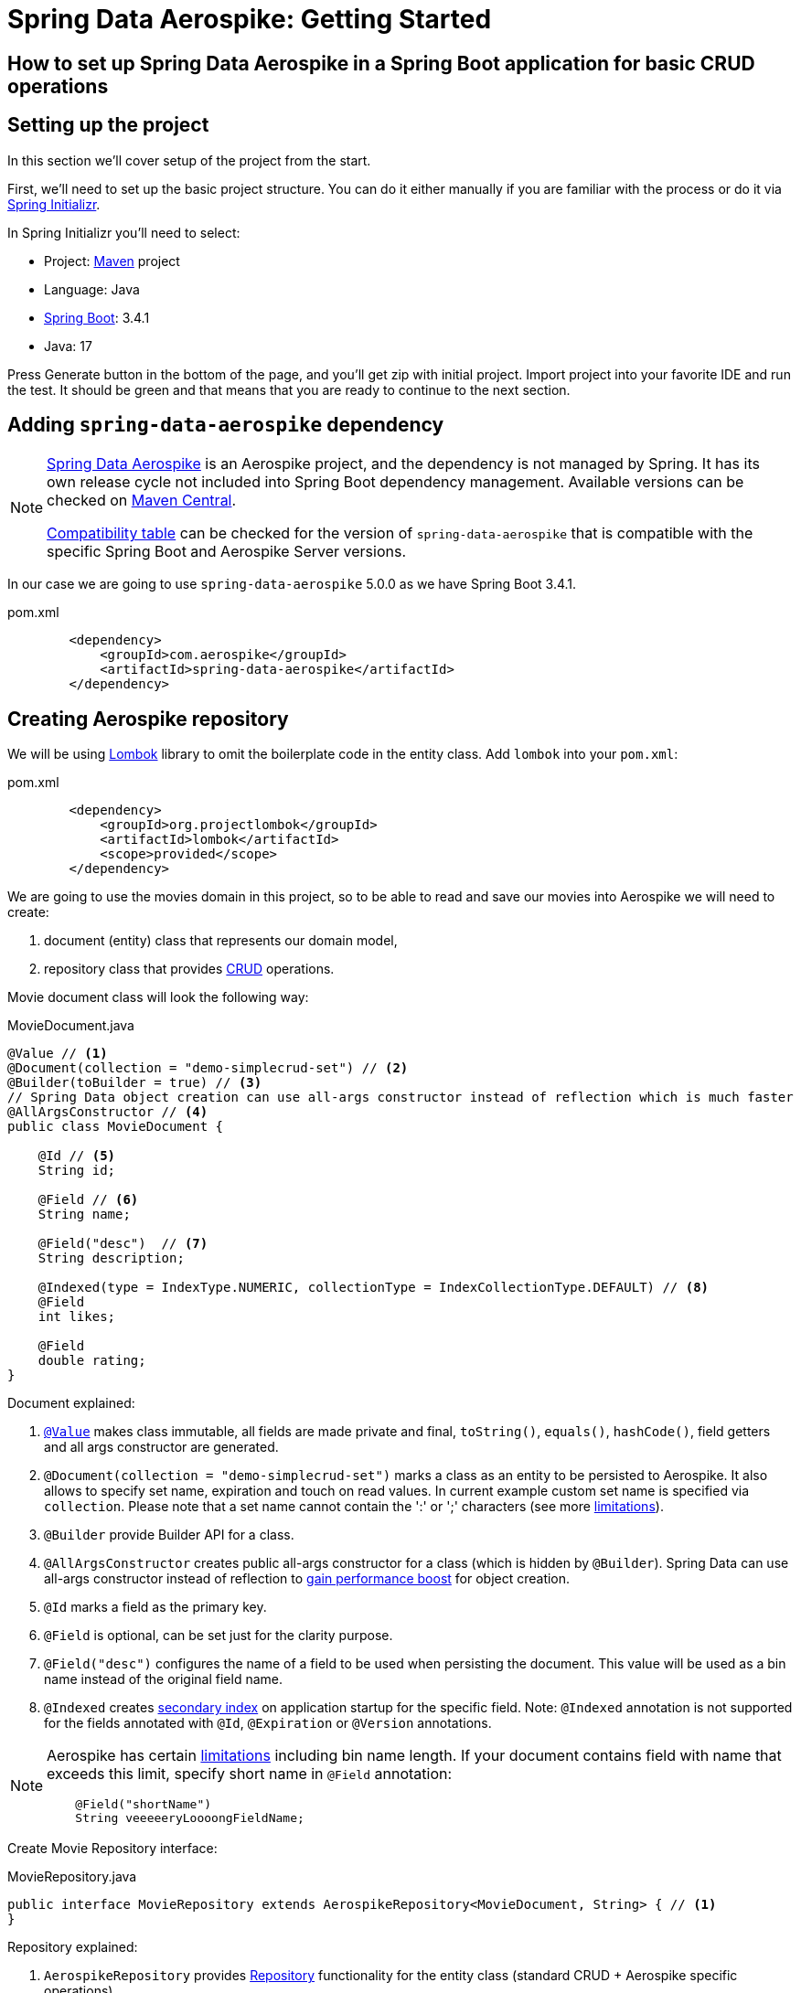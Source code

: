 [[guide-getting-started-simple-crud]]
= Spring Data Aerospike: Getting Started

== How to set up Spring Data Aerospike in a Spring Boot application for basic CRUD operations
:toc:

:spring-boot-version: 3.4.1
:spring-data-aerospike-version: 5.0.0

== Setting up the project

In this section we'll cover setup of the project from the start.

First, we'll need to set up the basic project structure.
You can do it either manually if you are familiar with the process or do it via https://start.spring.io/[Spring Initializr].

In Spring Initializr you'll need to select:

- Project: https://stackoverflow.com/a/13335439/688926[Maven] project
- Language: Java
- https://spring.io/projects/spring-boot[Spring Boot]: {spring-boot-version}
- Java: 17

Press Generate button in the bottom of the page, and you'll get zip with initial project. Import project into your
favorite IDE and run the test. It should be green and that means that you are ready to continue to the next section.

== Adding `spring-data-aerospike` dependency

[NOTE]
====
https://github.com/aerospike/spring-data-aerospike[Spring Data Aerospike] is an Aerospike project,
and the dependency is not managed by Spring. It has its own release cycle not included into
Spring Boot dependency management. Available versions can be checked on
https://mvnrepository.com/artifact/com.aerospike/spring-data-aerospike[Maven Central].

https://github.com/aerospike/spring-data-aerospike?tab=readme-ov-file#spring-data-aerospike-compatibility[Compatibility table]
can be checked for the version of `spring-data-aerospike` that is compatible with the specific Spring Boot and
Aerospike Server versions.
====

In our case we are going to use `spring-data-aerospike` {spring-data-aerospike-version} as we have Spring Boot
{spring-boot-version}.

.pom.xml
[source,xml]
----
        <dependency>
            <groupId>com.aerospike</groupId>
            <artifactId>spring-data-aerospike</artifactId>
        </dependency>
----


== Creating Aerospike repository

We will be using https://projectlombok.org/[Lombok] library to omit the boilerplate code in the entity class.
Add `lombok` into your `pom.xml`:

.pom.xml
[source,xml]
----
        <dependency>
            <groupId>org.projectlombok</groupId>
            <artifactId>lombok</artifactId>
            <scope>provided</scope>
        </dependency>
----

We are going to use the movies domain in this project, so to be able to read and save our movies into Aerospike
we will need to create:

. document (entity) class that represents our domain model,
. repository class that provides https://en.wikipedia.org/wiki/CRUD[CRUD] operations.

Movie document class will look the following way:

.MovieDocument.java
[source,java]
----
@Value // <1>
@Document(collection = "demo-simplecrud-set") // <2>
@Builder(toBuilder = true) // <3>
// Spring Data object creation can use all-args constructor instead of reflection which is much faster
@AllArgsConstructor // <4>
public class MovieDocument {

    @Id // <5>
    String id;

    @Field // <6>
    String name;

    @Field("desc")  // <7>
    String description;

    @Indexed(type = IndexType.NUMERIC, collectionType = IndexCollectionType.DEFAULT) // <8>
    @Field
    int likes;

    @Field
    double rating;
}
----

Document explained:

<1> https://projectlombok.org/features/Value[`@Value`] makes class immutable, all fields are made private and final,
`toString()`, `equals()`, `hashCode()`, field getters and all args constructor are generated.

<2> `@Document(collection = "demo-simplecrud-set")` marks a class as an entity to be persisted to Aerospike.
It also allows to specify set name, expiration and touch on read values. In current example custom set name is specified
via `collection`. Please note that a set name cannot contain the ':' or ';' characters
(see more https://www.aerospike.com/docs/guide/limitations.html[limitations]).

<3> `@Builder` provide Builder API for a class.

<4> `@AllArgsConstructor` creates public all-args constructor for a class (which is hidden by `@Builder`).
Spring Data can use all-args constructor instead of reflection to https://docs.spring.io/spring-data/data-commons/docs/current/reference/html/#mapping.object-creation[gain performance boost] for object creation.

<5> `@Id` marks a field as the primary key.

<6> `@Field` is optional, can be set just for the clarity purpose.

<7> `@Field("desc")` configures the name of a field to be used when persisting the document. This value will be used as a bin name instead of the original field name.

<8> `@Indexed` creates https://www.aerospike.com/docs/architecture/secondary-index.html[secondary index] on application startup for the specific field. Note: `@Indexed` annotation is not supported for the fields annotated with `@Id`, `@Expiration` or `@Version` annotations.

[NOTE]
====
Aerospike has certain https://aerospike.com/docs/reference/limitations[limitations] including bin name length.
If your document contains field with name that exceeds this limit, specify short name in `@Field` annotation:
----
    @Field("shortName")
    String veeeeeryLoooongFieldName;
----
====

Create Movie Repository interface:

.MovieRepository.java
[source,java]
----
public interface MovieRepository extends AerospikeRepository<MovieDocument, String> { // <1>
}
----

Repository explained:

<1> `AerospikeRepository` provides
https://docs.spring.io/spring-data/data-commons/docs/1.6.1.RELEASE/reference/html/repositories.html[Repository]
functionality for the entity class (standard CRUD + Aerospike specific operations).

== Configuring connection to Aerospike

To configure connection to Aerospike you'll need to create configuration class that extends
`AbstractAerospikeDataConfiguration`.

Basic setup requires one of these approaches:

* Configure `application.properties` using `spring.aerospike*` and `spring.data.aerospike*` prefixes.

* Override `getHosts()` and `nameSpace()` methods. You might also have to override `getClientPolicy()` method
to specify custom configuration for the Aerospike client, and `customConverters()` to add
https://aerospike.github.io/spring-data-aerospike/#aerospike.custom-converters[custom converters].

For more details, see https://aerospike.github.io/spring-data-aerospike/#configuration[Configuration] documentation.

Simple configuration will look the following way:

.AerospikeConfiguration.java
[source,java]
----
@Configuration
@EnableAerospikeRepositories(basePackageClasses = MovieRepository.class)
public class AerospikeConfiguration extends AbstractAerospikeDataConfiguration {

}
----

[[guide-getting-started-simple-crud-testing]]
== Testing

To verify that the repository is actually working let's add some basic tests:

.MovieRepositoryTests.java
[source,java]
----
public class MovieRepositoryTests extends SimpleCrudAerospikeDemoApplicationTest {

    String id;
    MovieDocument movie;

    @Autowired
    MovieRepository repository;

    @BeforeEach
    void setUp() {
        id = UUID.randomUUID().toString();
        movie = MovieDocument.builder()
                .id(id)
                .name("Back To the Future")
                .description("I finally invented something that works!")
                .rating(9.3)
                .likes(555_555)
                .build();
    }

    @Test
    public void saveMovie() {
        repository.save(movie);
        assertThat(repository.findById(id)).hasValue(movie);
    }

    @Test
    public void exists_returnsTrueIfMovieIsPresent() {
        repository.save(movie);
        assertThat(repository.existsById(id)).isTrue();
    }

    @Test
    public void deleteExistingMovieById() {
        repository.save(movie);
        repository.deleteById(id);
        assertThat(repository.findById(id)).isNotPresent();
    }

    @Test
    void deleteById_skipsNonExistingMovie() {
        repository.deleteById(id);
        repository.deleteById(id);
        assertThat(repository.findById(id)).isNotPresent();

        repository.save(movie);
        repository.deleteById("testId");
        assertThat(repository.findById(id)).isPresent();
        assertThat(repository.findById(id).get()).isEqualTo(movie);
    }
}
----

For the test purposes you can use
https://mvnrepository.com/artifact/com.playtika.testcontainers/embedded-aerospike[`embedded-aerospike`]
library based on https://mvnrepository.com/artifact/org.testcontainers/testcontainers[`testcontainers`].

NOTE: The `spring-cloud-starter-bootstrap` dependency is required to be present on classpath.
If you are not using Spring Cloud you can add `spring-cloud-starter-bootstrap` with `test` scope.

.pom.xml
[source,xml]
----
        <dependency>
            <groupId>org.springframework.boot</groupId>
            <artifactId>spring-boot-starter-test</artifactId>
            <scope>test</scope>
            <exclusions>
                <exclusion>
                    <groupId>org.junit.vintage</groupId>
                    <artifactId>junit-vintage-engine</artifactId>
                </exclusion>
            </exclusions>
        </dependency>

        <dependency>
            <groupId>org.springframework.cloud</groupId>
            <artifactId>spring-cloud-starter-bootstrap</artifactId>
            <scope>test</scope>
        </dependency>
        <dependency>
            <groupId>com.playtika.testcontainers</groupId>
            <artifactId>embedded-aerospike</artifactId>
            <scope>test</scope>
        </dependency>
----

This will set up Aerospike container when the test starts.

Add Aerospike configuration to the test resources:

./test/resources/application.properties
----
# Using embedded-aerospike
# The version can be controlled via bootstrap.properties
spring.aerospike.hosts=${embedded.aerospike.host}:${embedded.aerospike.port}
spring.data.aerospike.namespace=${embedded.aerospike.namespace}
----

and run the tests.


[[appendix]]
== Appendix

:leveloffset: +1

link:https://github.com/aerospike/spring-data-aerospike[Spring Data Aerospike]

link:https://docs.spring.io/spring-data/commons/reference/index.html[Spring Data Commons Documentation Reference]

link:https://docs.spring.io/spring-framework/reference/[Spring Framework Documentation Overview]

:leveloffset: -1

=== Demo application

:demo_path: ../examples/src/main/java/com/demo

To see demo application go to link:{demo_path}/simplecrud[Simple CRUD Demo].
